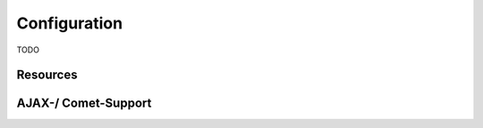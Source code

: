 Configuration
=============

TODO

.. js:function:: install(module)
  
   Installs additional Leon modules.
      
   :param Module module:
       The module to install. (e.g. ``new Packages.io.leon.persistence.mongo.LeonMongoModule()``)
       
       
.. js:function:: setBaseDir(baseDir)
   
   Sets the base directory of the application. All relative locations are relative to this directory.
   
   :param string baseDir:        
        Default value is the location of the configuration file.



Resources
--------- 

.. js:function:: addLocation(path)

   Add a location of the file system where Leon should lookup resources. 

   :param string path: Relative paths are relative to the base directory.
        

.. js:function:: addInternalPath(path)
  
   Files and directories in this path will not be accessible by clients.
  
   :param string path:
        Path which contains server-side resources. 


.. js:function:: loadFile(fileName)
  
   Loads JavaScript files in the server environment.
  
   :param string fileName:
        A server-side JavaScript file to load. The path must be relative to a registered location or to the application's classpath.


AJAX-/ Comet-Support
--------------------
        
.. js:function:: browser(browserName).linksToServer([serverName])
  
   Makes a server-side object accessible by clients via AJAX.
    
   :param string browserName: 
        Name of the client-side variable.
   :param string serverName: 
        Variable name of the server-side object. If not given, serverName is the same as browser name.
   

.. js:function:: browser(browserName).linksToServer(obj)

    Makes Java objects directly accessible by clients via AJAX.

    :param string browserName: 
        Name of the client-side variable.
    :param Object obj: 
        Instance of a Java object.
        

.. js:function:: server(serverName).linksToAllPages(browserName)

   TODO.
   
   :param string serverName:
        TODO
   :param string browserName:
        TODO


.. js:function:: server(serverName).linksToCurrentPage(browserName)

    TODO.

    :param string serverName:
        TODO
    :param string browserName:
        TODO


.. js:function:: server(serverName).linksToSessionPages(browserName)

    TODO.

    :param string serverName:
        TODO
    :param string browserName:
        TODO

